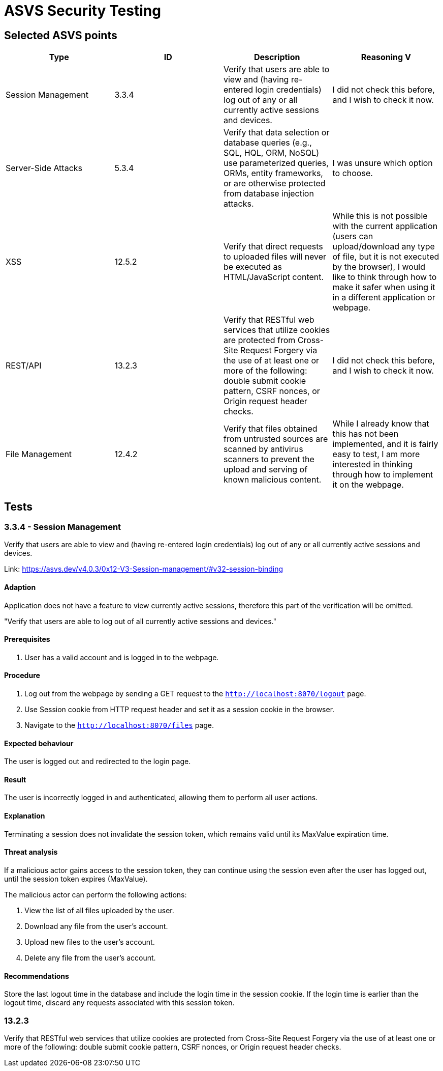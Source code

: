 # ASVS Security Testing

## Selected ASVS points

[cols="1,1,1,1", options="header"]
|===
| Type | ID | Description | Reasoning
V
| Session Management
| 3.3.4
| Verify that users are able to view and (having re-entered login credentials) log out of any or all currently active sessions and devices.
| I did not check this before, and I wish to check it now.

| Server-Side Attacks
| 5.3.4
| Verify that data selection or database queries (e.g., SQL, HQL, ORM, NoSQL) use parameterized queries, ORMs, entity frameworks, or are otherwise protected from database injection attacks. 
| I was unsure which option to choose.

| XSS
| 12.5.2
| Verify that direct requests to uploaded files will never be executed as HTML/JavaScript content.
| While this is not possible with the current application (users can upload/download any type of file, but it is not executed by the browser), I would like to think through how to make it safer when using it in a different application or webpage.

| REST/API
| 13.2.3
| Verify that RESTful web services that utilize cookies are protected from Cross-Site Request Forgery via the use of at least one or more of the following: double submit cookie pattern, CSRF nonces, or Origin request header checks.
| I did not check this before, and I wish to check it now.

| File Management
| 12.4.2
| Verify that files obtained from untrusted sources are scanned by antivirus scanners to prevent the upload and serving of known malicious content.
| While I already know that this has not been implemented, and it is fairly easy to test, I am more interested in thinking through how to implement it on the webpage.

|===

## Tests

### 3.3.4 - Session Management
Verify that users are able to view and (having re-entered login credentials) log out of any or all currently active sessions and devices.

Link: https://asvs.dev/v4.0.3/0x12-V3-Session-management/#v32-session-binding

#### Adaption

Application does not have a feature to view currently active sessions, therefore this part of the verification will be omitted.

"Verify that users are able to log out of all currently active sessions and devices."

#### Prerequisites

. User has a valid account and is logged in to the webpage.

#### Procedure

. Log out from the webpage by sending a GET request to the ```http://localhost:8070/logout``` page.
. Use Session cookie from HTTP request header and set it as a session cookie in the browser.
. Navigate to the ```http://localhost:8070/files``` page.

#### Expected behaviour

The user is logged out and redirected to the login page.

#### Result

The user is incorrectly logged in and authenticated, allowing them to perform all user actions.

#### Explanation

Terminating a session does not invalidate the session token, which remains valid until its MaxValue expiration time.

#### Threat analysis

If a malicious actor gains access to the session token, they can continue using the session even after the user has logged out, until the session token expires (MaxValue).

The malicious actor can perform the following actions:

. View the list of all files uploaded by the user.
. Download any file from the user's account.
. Upload new files to the user's account.
. Delete any file from the user's account.

#### Recommendations

Store the last logout time in the database and include the login time in the session cookie. If the login time is earlier than the logout time, discard any requests associated with this session token.

### 13.2.3

Verify that RESTful web services that utilize cookies are protected from Cross-Site Request Forgery via the use of at least one or more of the following: double submit cookie pattern, CSRF nonces, or Origin request header checks.